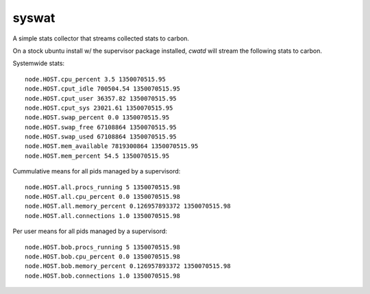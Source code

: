 ========
 syswat
========

A simple stats collector that streams collected stats to carbon.

On a stock ubuntu install w/ the supervisor package installed, `cwatd`
will stream the following stats to carbon.

Systemwide stats::

 node.HOST.cpu_percent 3.5 1350070515.95
 node.HOST.cput_idle 700504.54 1350070515.95
 node.HOST.cput_user 36357.82 1350070515.95
 node.HOST.cput_sys 23021.61 1350070515.95
 node.HOST.swap_percent 0.0 1350070515.95
 node.HOST.swap_free 67108864 1350070515.95
 node.HOST.swap_used 67108864 1350070515.95
 node.HOST.mem_available 7819300864 1350070515.95
 node.HOST.mem_percent 54.5 1350070515.95

Cummulative means for all pids managed by a supervisord::

 node.HOST.all.procs_running 5 1350070515.98
 node.HOST.all.cpu_percent 0.0 1350070515.98
 node.HOST.all.memory_percent 0.126957893372 1350070515.98
 node.HOST.all.connections 1.0 1350070515.98

Per user means for all pids managed by a supervisord::

 node.HOST.bob.procs_running 5 1350070515.98
 node.HOST.bob.cpu_percent 0.0 1350070515.98
 node.HOST.bob.memory_percent 0.126957893372 1350070515.98
 node.HOST.bob.connections 1.0 1350070515.98



